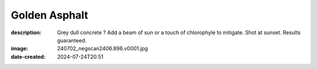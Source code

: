 Golden Asphalt
==============

:description: Grey dull concrete ? Add a beam of sun or a touch of chlorophyle to mitigate. Shot at sunset. Results guaranteed.
:image: 240702_negscan2406.896.v0001.jpg
:date-created: 2024-07-24T20:51

.. image-gallery::
    :left: image5, label5, label2, image2, label1, image1, label4
    :right: label6, image6, label3, image3, image4
    :left-width: 55
    :right-width: 45

    .. image-frame:: image5 label5 240702_negscan2406.896.v0001.jpg.meta

        :code:`∧` {caption}

    .. image-frame:: image6 label6 240702_negscan2406.897.v0001.jpg.meta

        :code:`∨` {caption}

    .. image-frame:: image2 label2 240702_negscan2406.890.v0001.jpg.meta

        :code:`∨` {caption}

    .. image-frame:: image3 label3 240702_negscan2406.891.v0004.jpg.meta

        :code:`∨` {caption}

    .. image-frame:: image4 label4 240702_negscan2406.892.v0001.jpg.meta

        :code:`>` {caption}

    .. image-frame:: image1 label1 240702_negscan2406.888.v0001.jpg.meta

        :code:`∨` {caption}


